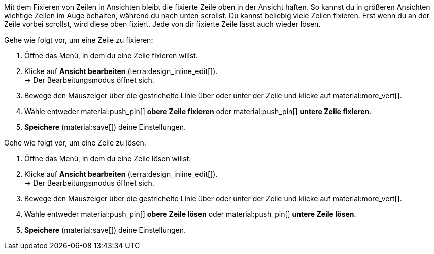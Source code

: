 //

Mit dem Fixieren von Zeilen in Ansichten bleibt die fixierte Zeile oben in der Ansicht haften. So kannst du in größeren Ansichten wichtige Zeilen im Auge behalten, während du nach unten scrollst. Du kannst beliebig viele Zeilen fixieren. Erst wenn du an der Zeile vorbei scrollst, wird diese oben fixiert. Jede von dir fixierte Zeile lässt auch wieder lösen.

[.instruction]
Gehe wie folgt vor, um eine Zeile zu fixieren:

. Öffne das Menü, in dem du eine Zeile fixieren willst.
. Klicke auf *Ansicht bearbeiten* (terra:design_inline_edit[]). +
→ Der Bearbeitungsmodus öffnet sich.
. Bewege den Mauszeiger über die gestrichelte Linie über oder unter der Zeile und klicke auf material:more_vert[].
. Wähle entweder material:push_pin[] *obere Zeile fixieren* oder material:push_pin[] *untere Zeile fixieren*.
. *Speichere* (material:save[]) deine Einstellungen.

[.instruction]
Gehe wie folgt vor, um eine Zeile zu lösen:

. Öffne das Menü, in dem du eine Zeile lösen willst.
. Klicke auf *Ansicht bearbeiten* (terra:design_inline_edit[]). +
→ Der Bearbeitungsmodus öffnet sich.
. Bewege den Mauszeiger über die gestrichelte Linie über oder unter der Zeile und klicke auf material:more_vert[].
. Wähle entweder material:push_pin[] *obere Zeile lösen* oder material:push_pin[] *untere Zeile lösen*.
. *Speichere* (material:save[]) deine Einstellungen.